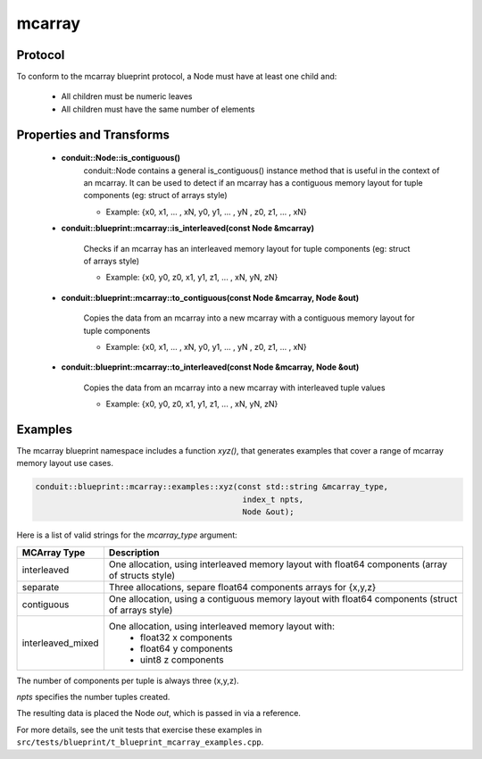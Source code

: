 .. ############################################################################
.. # Copyright (c) 2014-2019, Lawrence Livermore National Security, LLC.
.. # 
.. # Produced at the Lawrence Livermore National Laboratory
.. # 
.. # LLNL-CODE-666778
.. # 
.. # All rights reserved.
.. # 
.. # This file is part of Conduit. 
.. # 
.. # For details, see: http://software.llnl.gov/conduit/.
.. # 
.. # Please also read conduit/LICENSE
.. # 
.. # Redistribution and use in source and binary forms, with or without 
.. # modification, are permitted provided that the following conditions are met:
.. # 
.. # * Redistributions of source code must retain the above copyright notice, 
.. #   this list of conditions and the disclaimer below.
.. # 
.. # * Redistributions in binary form must reproduce the above copyright notice,
.. #   this list of conditions and the disclaimer (as noted below) in the
.. #   documentation and/or other materials provided with the distribution.
.. # 
.. # * Neither the name of the LLNS/LLNL nor the names of its contributors may
.. #   be used to endorse or promote products derived from this software without
.. #   specific prior written permission.
.. # 
.. # THIS SOFTWARE IS PROVIDED BY THE COPYRIGHT HOLDERS AND CONTRIBUTORS "AS IS"
.. # AND ANY EXPRESS OR IMPLIED WARRANTIES, INCLUDING, BUT NOT LIMITED TO, THE
.. # IMPLIED WARRANTIES OF MERCHANTABILITY AND FITNESS FOR A PARTICULAR PURPOSE
.. # ARE DISCLAIMED. IN NO EVENT SHALL LAWRENCE LIVERMORE NATIONAL SECURITY,
.. # LLC, THE U.S. DEPARTMENT OF ENERGY OR CONTRIBUTORS BE LIABLE FOR ANY
.. # DIRECT, INDIRECT, INCIDENTAL, SPECIAL, EXEMPLARY, OR CONSEQUENTIAL 
.. # DAMAGES  (INCLUDING, BUT NOT LIMITED TO, PROCUREMENT OF SUBSTITUTE GOODS
.. # OR SERVICES; LOSS OF USE, DATA, OR PROFITS; OR BUSINESS INTERRUPTION)
.. # HOWEVER CAUSED AND ON ANY THEORY OF LIABILITY, WHETHER IN CONTRACT, 
.. # STRICT LIABILITY, OR TORT (INCLUDING NEGLIGENCE OR OTHERWISE) ARISING
.. # IN ANY WAY OUT OF THE USE OF THIS SOFTWARE, EVEN IF ADVISED OF THE 
.. # POSSIBILITY OF SUCH DAMAGE.
.. # 
.. ############################################################################

===================
mcarray
===================

Protocol
~~~~~~~~~~~~~~~~~~~~~~~~~~~~

To conform to the mcarray blueprint protocol, a Node must have at least one child and:

 * All children must be numeric leaves
 * All children must have the same number of elements


Properties and Transforms
~~~~~~~~~~~~~~~~~~~~~~~~~~~~

 * **conduit::Node::is_contiguous()** 
     conduit::Node contains a general is_contiguous() instance method that is useful in the context of an mcarray.
     It can be used to detect if an mcarray has a contiguous memory layout for tuple components (eg: struct of arrays style)
     
     * Example: {x0, x1, ... , xN, y0, y1, ... , yN , z0, z1, ... , xN}

 * **conduit::blueprint::mcarray::is_interleaved(const Node &mcarray)** 
   
     Checks if an mcarray has an interleaved memory layout for tuple components (eg: struct of arrays style) 

     * Example: {x0, y0, z0, x1, y1, z1, ... , xN, yN, zN}

    
 * **conduit::blueprint::mcarray::to_contiguous(const Node &mcarray, Node &out)** 
   
     Copies the data from an mcarray into a new mcarray with a contiguous memory layout for tuple components 

     * Example: {x0, x1, ... , xN, y0, y1, ... , yN , z0, z1, ... , xN}

 * **conduit::blueprint::mcarray::to_interleaved(const Node &mcarray, Node &out)**  
   
     Copies the data from an mcarray into a new mcarray with interleaved tuple values 

     * Example: {x0, y0, z0, x1, y1, z1, ... , xN, yN, zN}

Examples
~~~~~~~~~~~~~~~~~~~~~

The mcarray blueprint namespace includes a function *xyz()*, that generates examples 
that cover a range of mcarray memory layout use cases.

.. code:: cpp

    conduit::blueprint::mcarray::examples::xyz(const std::string &mcarray_type,
                                                index_t npts,
                                                Node &out);

Here is a list of valid strings for the *mcarray_type* argument:

+-------------------+----------------------------------------------------------+
| **MCArray Type**  | **Description**                                          |
+-------------------+----------------------------------------------------------+
| interleaved       | One allocation, using interleaved memory layout          |
|                   | with float64 components (array of structs style)         |
+-------------------+----------------------------------------------------------+
| separate          | Three allocations, separe float64 components arrays for  |
|                   | {x,y,z}                                                  |
+-------------------+----------------------------------------------------------+
| contiguous        | One allocation, using a contiguous memory layout with    |
|                   | float64 components (struct of arrays style)              |
+-------------------+----------------------------------------------------------+
| interleaved_mixed | One allocation, using interleaved memory layout with:    |
|                   |  * float32 x components                                  |
|                   |  * float64 y components                                  |
|                   |  * uint8 z components                                    |
+-------------------+----------------------------------------------------------+

The number of components per tuple is always three (x,y,z).

*npts* specifies the number tuples created.

The resulting data is placed the Node *out*, which is passed in via a reference.

For more details, see the unit tests that exercise these examples in ``src/tests/blueprint/t_blueprint_mcarray_examples.cpp``.


